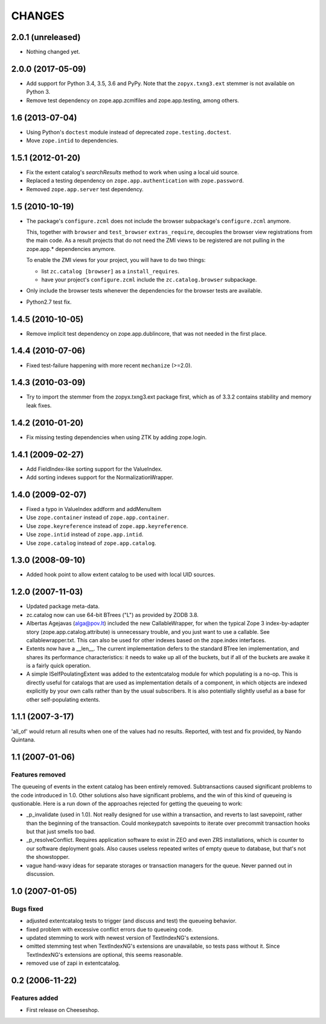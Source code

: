 =========
 CHANGES
=========

2.0.1 (unreleased)
==================

- Nothing changed yet.


2.0.0 (2017-05-09)
==================

- Add support for Python 3.4, 3.5, 3.6 and PyPy. Note that the
  ``zopyx.txng3.ext`` stemmer is not available on Python 3.

- Remove test dependency on zope.app.zcmlfiles and zope.app.testing,
  among others.


1.6 (2013-07-04)
================

- Using Python's ``doctest`` module instead of deprecated
  ``zope.testing.doctest``.

- Move ``zope.intid`` to dependencies.


1.5.1 (2012-01-20)
==================

- Fix the extent catalog's `searchResults` method to work when using a
  local uid source.

- Replaced a testing dependency on ``zope.app.authentication`` with
  ``zope.password``.

- Removed ``zope.app.server`` test dependency.


1.5 (2010-10-19)
================

- The package's ``configure.zcml`` does not include the browser subpackage's
  ``configure.zcml`` anymore.

  This, together with ``browser`` and ``test_browser`` ``extras_require``,
  decouples the browser view registrations from the main code. As a result
  projects that do not need the ZMI views to be registered are not pulling in
  the zope.app.* dependencies anymore.

  To enable the ZMI views for your project, you will have to do two things:

  * list ``zc.catalog [browser]`` as a ``install_requires``.

  * have your project's ``configure.zcml`` include the ``zc.catalog.browser``
    subpackage.

- Only include the browser tests whenever the dependencies for the browser
  tests are available.

- Python2.7 test fix.


1.4.5 (2010-10-05)
==================

- Remove implicit test dependency on zope.app.dublincore, that was not needed
  in the first place.


1.4.4 (2010-07-06)
==================

* Fixed test-failure happening with more recent ``mechanize`` (>=2.0).


1.4.3 (2010-03-09)
==================

* Try to import the stemmer from the zopyx.txng3.ext package first, which
  as of 3.3.2 contains stability and memory leak fixes.


1.4.2 (2010-01-20)
==================

* Fix missing testing dependencies when using ZTK by adding zope.login.

1.4.1 (2009-02-27)
==================

* Add FieldIndex-like sorting support for the ValueIndex.

* Add sorting indexes support for the NormalizationWrapper.


1.4.0 (2009-02-07)
==================

* Fixed a typo in ValueIndex addform and addMenuItem

* Use ``zope.container`` instead of ``zope.app.container``.

* Use ``zope.keyreference`` instead of ``zope.app.keyreference``.

* Use ``zope.intid`` instead of ``zope.app.intid``.

* Use ``zope.catalog`` instead of ``zope.app.catalog``.


1.3.0 (2008-09-10)
==================

* Added hook point to allow extent catalog to be used with local UID sources.


1.2.0 (2007-11-03)
==================

* Updated package meta-data.

* zc.catalog now can use 64-bit BTrees ("L") as provided by ZODB 3.8.

* Albertas Agejavas (alga@pov.lt) included the new CallableWrapper, for
  when the typical Zope 3 index-by-adapter story
  (zope.app.catalog.attribute) is unnecessary trouble, and you just want
  to use a callable.  See callablewrapper.txt.  This can also be used for
  other indexes based on the zope.index interfaces.

* Extents now have a __len__.  The current implementation defers to the
  standard BTree len implementation, and shares its performance
  characteristics: it needs to wake up all of the buckets, but if all of the
  buckets are awake it is a fairly quick operation.

* A simple ISelfPoulatingExtent was added to the extentcatalog module for
  which populating is a no-op.  This is directly useful for catalogs that
  are used as implementation details of a component, in which objects are
  indexed explicitly by your own calls rather than by the usual subscribers.
  It is also potentially slightly useful as a base for other self-populating
  extents.


1.1.1 (2007-3-17)
=================

'all_of' would return all results when one of the values had no results.
Reported, with test and fix provided, by Nando Quintana.


1.1 (2007-01-06)
================

Features removed
----------------

The queueing of events in the extent catalog has been entirely removed.
Subtransactions caused significant problems to the code introduced in 1.0.
Other solutions also have significant problems, and the win of this kind
of queueing is qustionable.  Here is a run down of the approaches rejected
for getting the queueing to work:

* _p_invalidate (used in 1.0).  Not really designed for use within a
  transaction, and reverts to last savepoint, rather than the beginning of
  the transaction.  Could monkeypatch savepoints to iterate over
  precommit transaction hooks but that just smells too bad.

* _p_resolveConflict.  Requires application software to exist in ZEO and
  even ZRS installations, which is counter to our software deployment goals.
  Also causes useless repeated writes of empty queue to database, but that's
  not the showstopper.

* vague hand-wavy ideas for separate storages or transaction managers for the
  queue.  Never panned out in discussion.


1.0 (2007-01-05)
================

Bugs fixed
----------

* adjusted extentcatalog tests to trigger (and discuss and test) the queueing
  behavior.

* fixed problem with excessive conflict errors due to queueing code.

* updated stemming to work with newest version of TextIndexNG's extensions.

* omitted stemming test when TextIndexNG's extensions are unavailable, so
  tests pass without it.  Since TextIndexNG's extensions are optional, this
  seems reasonable.

* removed use of zapi in extentcatalog.


0.2 (2006-11-22)
================

Features added
--------------

* First release on Cheeseshop.
